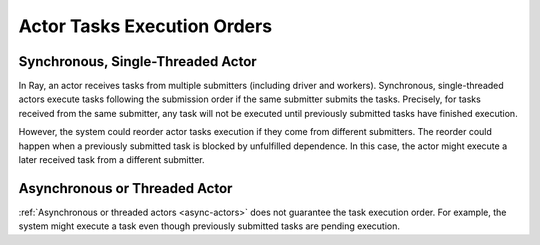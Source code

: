 Actor Tasks Execution Orders
============================

Synchronous, Single-Threaded Actor
----------------------------------
In Ray, an actor receives tasks from multiple submitters (including driver and workers).
Synchronous, single-threaded actors execute tasks following the submission order
if the same submitter submits the tasks.
Precisely, for tasks received from the same submitter,
any task will not be executed until previously submitted tasks have finished execution.

.. tabbed:: Python

    .. code-block:: python

        import ray

        @ray.remote
        class Counter:
            def __init__(self):
                self.value = 0

            def add(self, addition):
                self.value += addition
                return self.value

        counter = Counter.remote()

        # For tasks from the same submitter,
        # their are executed according to submission order.
        value0 = counter.add.remote(1)
        value1 = counter.add.remote(2)

        # Output: 1. The first submitted task is executed first.
        print(ray.get(value0))
        # Output: 3. The later submitted task is executed later.
        print(ray.get(value1))


However, the system could reorder actor tasks execution if they come from different
submitters. The reorder could happen when a previously submitted task is blocked
by unfulfilled dependence. In this case, the actor might execute a later
received task from a different submitter.

.. tabbed:: Python

    .. code-block:: python

        import time
        import ray

        @ray.remote
        class Counter:
            def __init__(self):
                self.value = 0

            def add(self, addition):
                self.value += addition
                return self.value

        counter = Counter.remote()

        # Submit task from a worker
        @ray.remote
        def submitter(value):
            return ray.get(counter.add.remote(value))

        # Simulate delayed result resolution.
        @ray.remote
        def delayed_resolution(value):
            time.sleep(5)
            return value

        # Submit tasks from different workers, with
        # the first submitted task waiting for
        # dependency resolution.
        value0 = submitter.remote(delayed_resolution.remote(1))
        value1 = submitter.remote(2)

        # Output: 3. The first submitted task is executed later.
        print(ray.get(value0))
        # Output: 2. The later submitted task is executed first.
        print(ray.get(value1))


Asynchronous or Threaded Actor
------------------------------
:ref:`Asynchronous or threaded actors <async-actors>` does not guarantee the
task execution order. For example, the system might execute a task
even though previously submitted tasks are pending execution.
